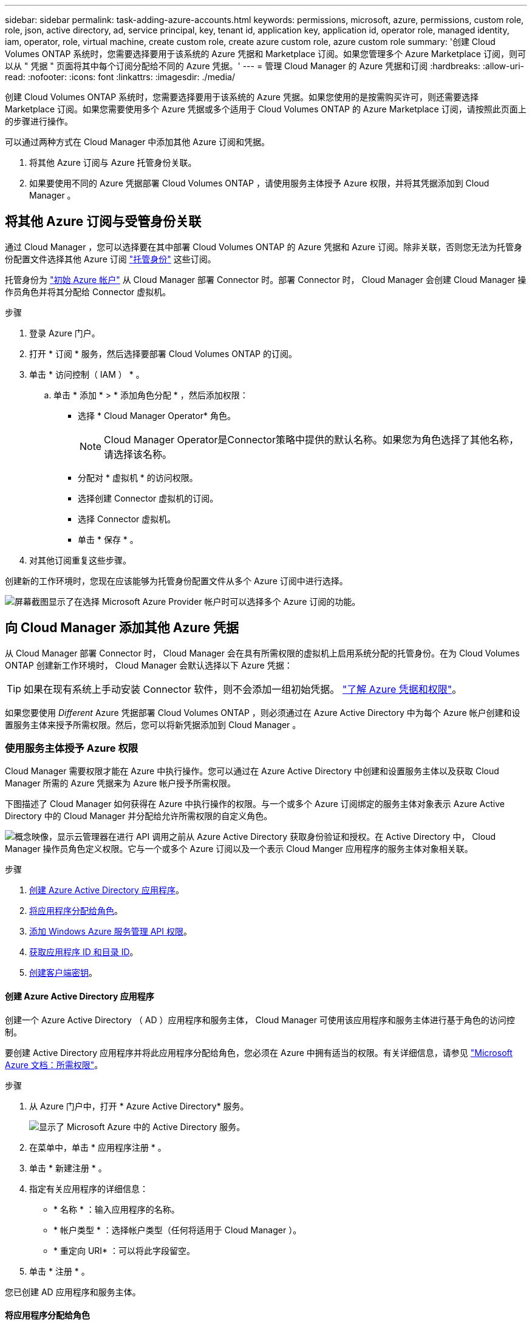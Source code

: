 ---
sidebar: sidebar 
permalink: task-adding-azure-accounts.html 
keywords: permissions, microsoft, azure, permissions, custom role, role, json, active directory, ad, service principal, key, tenant id, application key, application id, operator role, managed identity, iam, operator, role, virtual machine, create custom role, create azure custom role, azure custom role 
summary: '创建 Cloud Volumes ONTAP 系统时，您需要选择要用于该系统的 Azure 凭据和 Marketplace 订阅。如果您管理多个 Azure Marketplace 订阅，则可以从 " 凭据 " 页面将其中每个订阅分配给不同的 Azure 凭据。' 
---
= 管理 Cloud Manager 的 Azure 凭据和订阅
:hardbreaks:
:allow-uri-read: 
:nofooter: 
:icons: font
:linkattrs: 
:imagesdir: ./media/


[role="lead"]
创建 Cloud Volumes ONTAP 系统时，您需要选择要用于该系统的 Azure 凭据。如果您使用的是按需购买许可，则还需要选择 Marketplace 订阅。如果您需要使用多个 Azure 凭据或多个适用于 Cloud Volumes ONTAP 的 Azure Marketplace 订阅，请按照此页面上的步骤进行操作。

可以通过两种方式在 Cloud Manager 中添加其他 Azure 订阅和凭据。

. 将其他 Azure 订阅与 Azure 托管身份关联。
. 如果要使用不同的 Azure 凭据部署 Cloud Volumes ONTAP ，请使用服务主体授予 Azure 权限，并将其凭据添加到 Cloud Manager 。




== 将其他 Azure 订阅与受管身份关联

通过 Cloud Manager ，您可以选择要在其中部署 Cloud Volumes ONTAP 的 Azure 凭据和 Azure 订阅。除非关联，否则您无法为托管身份配置文件选择其他 Azure 订阅 https://docs.microsoft.com/en-us/azure/active-directory/managed-identities-azure-resources/overview["托管身份"^] 这些订阅。

托管身份为 link:concept-accounts-azure.html["初始 Azure 帐户"] 从 Cloud Manager 部署 Connector 时。部署 Connector 时， Cloud Manager 会创建 Cloud Manager 操作员角色并将其分配给 Connector 虚拟机。

.步骤
. 登录 Azure 门户。
. 打开 * 订阅 * 服务，然后选择要部署 Cloud Volumes ONTAP 的订阅。
. 单击 * 访问控制（ IAM ） * 。
+
.. 单击 * 添加 * > * 添加角色分配 * ，然后添加权限：
+
*** 选择 * Cloud Manager Operator* 角色。
+

NOTE: Cloud Manager Operator是Connector策略中提供的默认名称。如果您为角色选择了其他名称，请选择该名称。

*** 分配对 * 虚拟机 * 的访问权限。
*** 选择创建 Connector 虚拟机的订阅。
*** 选择 Connector 虚拟机。
*** 单击 * 保存 * 。




. 对其他订阅重复这些步骤。


创建新的工作环境时，您现在应该能够为托管身份配置文件从多个 Azure 订阅中进行选择。

image:screenshot_accounts_switch_azure_subscription.gif["屏幕截图显示了在选择 Microsoft Azure Provider 帐户时可以选择多个 Azure 订阅的功能。"]



== 向 Cloud Manager 添加其他 Azure 凭据

从 Cloud Manager 部署 Connector 时， Cloud Manager 会在具有所需权限的虚拟机上启用系统分配的托管身份。在为 Cloud Volumes ONTAP 创建新工作环境时， Cloud Manager 会默认选择以下 Azure 凭据：


TIP: 如果在现有系统上手动安装 Connector 软件，则不会添加一组初始凭据。 link:concept-accounts-azure.html["了解 Azure 凭据和权限"]。

如果您要使用 _Different_ Azure 凭据部署 Cloud Volumes ONTAP ，则必须通过在 Azure Active Directory 中为每个 Azure 帐户创建和设置服务主体来授予所需权限。然后，您可以将新凭据添加到 Cloud Manager 。



=== 使用服务主体授予 Azure 权限

Cloud Manager 需要权限才能在 Azure 中执行操作。您可以通过在 Azure Active Directory 中创建和设置服务主体以及获取 Cloud Manager 所需的 Azure 凭据来为 Azure 帐户授予所需权限。

下图描述了 Cloud Manager 如何获得在 Azure 中执行操作的权限。与一个或多个 Azure 订阅绑定的服务主体对象表示 Azure Active Directory 中的 Cloud Manager 并分配给允许所需权限的自定义角色。

image:diagram_azure_authentication.png["概念映像，显示云管理器在进行 API 调用之前从 Azure Active Directory 获取身份验证和授权。在 Active Directory 中， Cloud Manager 操作员角色定义权限。它与一个或多个 Azure 订阅以及一个表示 Cloud Manger 应用程序的服务主体对象相关联。"]

.步骤
. <<Creating an Azure Active Directory application,创建 Azure Active Directory 应用程序>>。
. <<Assigning the application to a role,将应用程序分配给角色>>。
. <<Adding Windows Azure Service Management API permissions,添加 Windows Azure 服务管理 API 权限>>。
. <<Getting the application ID and directory ID,获取应用程序 ID 和目录 ID>>。
. <<Creating a client secret,创建客户端密钥>>。




==== 创建 Azure Active Directory 应用程序

创建一个 Azure Active Directory （ AD ）应用程序和服务主体， Cloud Manager 可使用该应用程序和服务主体进行基于角色的访问控制。

要创建 Active Directory 应用程序并将此应用程序分配给角色，您必须在 Azure 中拥有适当的权限。有关详细信息，请参见 https://docs.microsoft.com/en-us/azure/active-directory/develop/howto-create-service-principal-portal#required-permissions/["Microsoft Azure 文档：所需权限"^]。

.步骤
. 从 Azure 门户中，打开 * Azure Active Directory* 服务。
+
image:screenshot_azure_ad.gif["显示了 Microsoft Azure 中的 Active Directory 服务。"]

. 在菜单中，单击 * 应用程序注册 * 。
. 单击 * 新建注册 * 。
. 指定有关应用程序的详细信息：
+
** * 名称 * ：输入应用程序的名称。
** * 帐户类型 * ：选择帐户类型（任何将适用于 Cloud Manager ）。
** * 重定向 URI* ：可以将此字段留空。


. 单击 * 注册 * 。


您已创建 AD 应用程序和服务主体。



==== 将应用程序分配给角色

您必须将服务主体绑定到一个或多个 OnCommand 订阅，并为其分配自定义 "Cloud Manager 操作员 " 角色，以便 管理器在 Azure 中具有权限。

.步骤
. 创建自定义角色：
+
.. 复制的内容 link:reference-permissions-azure.html["Connector的自定义角色权限"] 并将其保存在JSON文件中。
.. 通过将 Azure 订阅 ID 添加到可分配范围来修改 JSON 文件。
+
您应该为每个 Azure 订阅添加 ID 、用户将从中创建 Cloud Volumes ONTAP 系统。

+
* 示例 *

+
[source, json]
----
"AssignableScopes": [
"/subscriptions/d333af45-0d07-4154-943d-c25fbzzzzzzz",
"/subscriptions/54b91999-b3e6-4599-908e-416e0zzzzzzz",
"/subscriptions/398e471c-3b42-4ae7-9b59-ce5bbzzzzzzz"
----
.. 使用 JSON 文件在 Azure 中创建自定义角色。
+
以下步骤介绍如何在 Azure Cloud Shell 中使用 Bash 创建角色。

+
*** start https://docs.microsoft.com/en-us/azure/cloud-shell/overview["Azure Cloud Shell"^] 并选择 Bash 环境。
*** 上传 JSON 文件。
+
image:screenshot_azure_shell_upload.png["Azure Cloud Shell 的屏幕截图，您可以在其中选择上传文件的选项。"]

*** 输入以下 Azure 命令行界面命令：
+
[source, azurecli]
----
az role definition create --role-definition Policy_for_Setup_As_Service_Azure.json
----
+
现在，您应该拥有一个名为 Cloud Manager Operator 的自定义角色，可以将该角色分配给 Connector 虚拟机。





. 将应用程序分配给角色：
+
.. 从 Azure 门户中，打开 * 订阅 * 服务。
.. 选择订阅。
.. 单击 * 访问控制（ IAM ） > 添加 > 添加角色分配 * 。
.. 在 * 角色 * 选项卡中，选择 * Cloud Manager 操作员 * 角色，然后单击 * 下一步 * 。
.. 在 * 成员 * 选项卡中，完成以下步骤：
+
*** 保持选中 * 用户，组或服务主体 * 。
*** 单击 * 选择成员 * 。
+
image:screenshot-azure-service-principal-role.png["Azure 门户的屏幕截图，显示向应用程序添加角色时的成员选项卡。"]

*** 搜索应用程序的名称。
+
以下是一个示例：

+
image:screenshot_azure_service_principal_role.png["Azure 门户的屏幕截图，其中显示了 Azure 门户中的添加角色分配表。"]

*** 选择应用程序并单击 * 选择 * 。
*** 单击 * 下一步 * 。


.. 单击 * 审核 + 分配 * 。
+
现在，服务主体具有部署 Connector 所需的 Azure 权限。

+
如果要从多个 Azure 订阅部署 Cloud Volumes ONTAP ，则必须将服务主体绑定到每个订阅。使用 Cloud Manager ，您可以选择部署 Cloud Volumes ONTAP 时要使用的订阅。







==== 添加 Windows Azure 服务管理 API 权限

服务主体必须具有 "Windows Azure 服务管理 API" 权限。

.步骤
. 在 * Azure Active Directory* 服务中，单击 * 应用程序注册 * 并选择应用程序。
. 单击 * API 权限 > 添加权限 * 。
. 在 * Microsoft APIs* 下，选择 * Azure Service Management* 。
+
image:screenshot_azure_service_mgmt_apis.gif["Azure 门户的屏幕截图，其中显示了 Azure 服务管理 API 权限。"]

. 单击 * 以组织用户身份访问 Azure 服务管理 * ，然后单击 * 添加权限 * 。
+
image:screenshot_azure_service_mgmt_apis_add.gif["Azure 门户的屏幕截图，显示如何添加 Azure 服务管理 API 。"]





==== 获取应用程序 ID 和目录 ID

将 Azure 帐户添加到 Cloud Manager 时，您需要提供应用程序（客户端） ID 和目录（租户） ID 。Cloud Manager 使用 ID 以编程方式登录。

.步骤
. 在 * Azure Active Directory* 服务中，单击 * 应用程序注册 * 并选择应用程序。
. 复制 * 应用程序（客户端） ID* 和 * 目录（租户） ID* 。
+
image:screenshot_azure_app_ids.gif["显示 Azure Active Directory 中某个应用程序的应用程序（客户端） ID 和目录（租户） ID 的屏幕截图。"]





==== 创建客户端密钥

您需要创建客户端密钥，然后向 Cloud Manager 提供该密钥的值，以便 Cloud Manager 可以使用它向 Azure AD 进行身份验证。

.步骤
. 打开 * Azure Active Directory* 服务。
. 单击 * 应用程序注册 * 并选择您的应用程序。
. 单击 * 证书和密码 > 新客户端密钥 * 。
. 提供密钥和持续时间的问题描述。
. 单击 * 添加 * 。
. 复制客户端密钥的值。
+
image:screenshot_azure_client_secret.gif["Azure 门户的屏幕截图，其中显示了 Azure AD 服务主体的客户端密钥。"]



此时，您的服务主体已设置完毕，您应已复制应用程序（客户端） ID ，目录（租户） ID 和客户端密钥值。添加 Azure 帐户时，您需要在 Cloud Manager 中输入此信息。



=== 将凭据添加到 Cloud Manager

在为 Azure 帐户提供所需权限后，您可以将该帐户的凭据添加到 Cloud Manager 中。完成此步骤后，您可以使用不同的 Azure 凭据启动 Cloud Volumes ONTAP 。

如果您刚刚在云提供商中创建了这些凭据，则可能需要几分钟的时间才能使用这些凭据。请等待几分钟，然后再将凭据添加到 Cloud Manager 。

您需要先创建 Connector ，然后才能更改 Cloud Manager 设置。 link:concept-connectors.html#how-to-create-a-connector["了解如何操作"]。

.步骤
. 在 Cloud Manager 控制台的右上角，单击设置图标，然后选择 * 凭据 * 。
+
image:screenshot_settings_icon.gif["一个屏幕截图，显示 Cloud Manager 控制台右上角的设置图标。"]

. 单击 * 添加凭据 * ，然后按照向导中的步骤进行操作。
+
.. * 凭据位置 * ：选择 * Microsoft Azure > Connector* 。
.. * 定义凭据 * ：输入有关授予所需权限的 Azure Active Directory 服务主体的信息：
+
*** 应用程序（客户端） ID ：请参见 <<Getting the application ID and directory ID>>。
*** 目录（租户） ID ：请参见 <<Getting the application ID and directory ID>>。
*** 客户端密钥：请参见 <<Creating a client secret>>。


.. * 市场订阅 * ：通过立即订阅或选择现有订阅，将市场订阅与这些凭据相关联。
+
要按每小时费率（ PAYGO ）购买 Cloud Volumes ONTAP ，这些 Azure 凭据必须与 Azure Marketplace 中的订阅相关联。

.. * 查看 * ：确认有关新凭据的详细信息，然后单击 * 添加 * 。




现在，您可以从 " 详细信息和凭据 " 页面切换到不同的凭据集 https://docs.netapp.com/us-en/cloud-manager-cloud-volumes-ontap/task-deploying-otc-azure.html["创建新的工作环境时"^]

image:screenshot_accounts_switch_azure.gif["一个屏幕截图，显示在单击 Details &amp ； Credentials 页面中的 Edit Credentials 后在凭据之间进行选择的情况。"]



== 管理现有凭据

通过关联 Marketplace 订阅，编辑凭据并将其删除，管理已添加到 Cloud Manager 的 Azure 凭据。



=== 将 Azure Marketplace 订阅与凭据关联

将 Azure 凭据添加到 Cloud Manager 后，您可以将 Azure Marketplace 订阅与这些凭据相关联。通过订阅，您可以创建按需购买的 Cloud Volumes ONTAP 系统并使用其他 NetApp 云服务。

在以下两种情况下，您可能会在将凭据添加到 Cloud Manager 后关联 Azure Marketplace 订阅：

* 最初将凭据添加到 Cloud Manager 时，您未关联订阅。
* 您希望将现有 Azure Marketplace 订阅替换为新订阅。


您需要先创建 Connector ，然后才能更改 Cloud Manager 设置。 link:concept-connectors.html#how-to-create-a-connector["了解如何操作"]。

.步骤
. 在 Cloud Manager 控制台的右上角，单击设置图标，然后选择 * 凭据 * 。
. 单击一组凭据的操作菜单，然后选择 * 关联订阅 * 。
+
image:screenshot_azure_add_subscription.png["一组现有凭据的操作菜单屏幕截图。"]

. 从下拉列表中选择订阅或单击 * 添加订阅 * ，然后按照步骤创建新订阅。
+
以下视频从工作环境向导的上下文中启动，但在您单击 * 添加订阅 * 后显示相同的工作流：

+
video::video_subscribing_azure.mp4[width=848,height=480]




=== 编辑凭据

通过修改 Azure 服务凭据的详细信息，在 Cloud Manager 中编辑 Azure 凭据。例如，如果为服务主体应用程序创建了新密钥，则可能需要更新客户端密钥。

.步骤
. 在 Cloud Manager 控制台的右上角，单击设置图标，然后选择 * 凭据 * 。
. 单击一组凭据的操作菜单，然后选择 * 编辑凭据 * 。
. 进行所需的更改，然后单击 * 应用 * 。




=== 正在删除凭据

如果您不再需要一组凭据，可以从 Cloud Manager 中删除这些凭据。您只能删除与工作环境无关的凭据。

.步骤
. 在 Cloud Manager 控制台的右上角，单击设置图标，然后选择 * 凭据 * 。
. 单击一组凭据的操作菜单，然后选择 * 删除凭据 * 。
. 单击 * 删除 * 进行确认。

